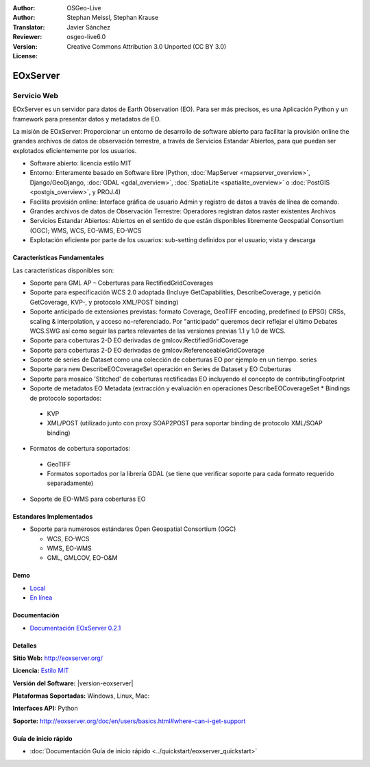 :Author: OSGeo-Live
:Author: Stephan Meissl, Stephan Krause
:Translator: Javier Sánchez
:Reviewer: 
:Version: osgeo-live6.0
:License: Creative Commons Attribution 3.0 Unported (CC BY 3.0)

.. image:: ../../images/project_logos/logo-eoxserver-2.png
  :scale: 65 %
  :alt: project logo
  :align: right
  :target: http://eoxserver.org/

EOxServer
================================================================================

Servicio Web
~~~~~~~~~~~~~~~~~~~~~~~~~~~~~~~~~~~~~~~~~~~~~~~~~~~~~~~~~~~~~~~~~~~~~~~~~~~~~~~~

EOxServer es un servidor para datos de Earth Observation (EO). Para ser más precisos, es una Aplicación Python y un framework para presentar datos y metadatos de EO.

La misión de EOxServer: Proporcionar un entorno de desarrollo de software abierto para facilitar la provisión online the grandes archivos de datos de observación terrestre, a través de Servicios Estandar Abiertos, para que puedan ser explotados eficientemente por los usuarios.

* Software abierto: licencia estilo MIT
* Entorno: Enteramente basado en Software libre (Python, :doc:`MapServer <mapserver_overview>`, 
  Django/GeoDjango, :doc:`GDAL <gdal_overview>`, :doc:`SpatiaLite <spatialite_overview>` o 
  :doc:`PostGIS <postgis_overview>`, y PROJ.4)
* Facilita provisión online: Interface gráfica de usuario Admin y registro de datos a través de línea de comando.
* Grandes archivos de datos de Observación Terrestre: Operadores registran datos raster existentes 
  Archivos
* Servicios Estandar Abiertos: Abiertos en el sentido de que están disponibles libremente 
  Geospatial Consortium (OGC); WMS, WCS, EO-WMS, EO-WCS
* Explotación eficiente por parte de los usuarios: sub-setting definidos por el usuario; vista y descarga

.. image:: ../../images/screenshots/1024x768/eoxserver_screenshot.png
  :scale: 50 %
  :alt: EOxServer embedded client screen shot
  :align: right


Características Fundamentales
--------------------------------------------------------------------------------

Las características disponibles son:

* Soporte para GML AP – Coberturas para RectifiedGridCoverages
* Soporte para especificación WCS 2.0 adoptada (Incluye GetCapabilities, 
  DescribeCoverage, y petición GetCoverage, KVP-, y protocolo XML/POST 
  binding)
* Soporte anticipado de extensiones previstas: formato Coverage, GeoTIFF 
  encoding, predefined (o EPSG) CRSs, scaling & interpolation, y 
  acceso no-referenciado. Por "anticipado" queremos decir reflejar el último 
  Debates WCS.SWG  así como seguir las partes relevantes de las versiones previas 
  1.1 y 1.0 de WCS.
* Soporte para coberturas 2-D EO derivadas de gmlcov:RectifiedGridCoverage
* Soporte para coberturas 2-D EO derivadas de gmlcov:ReferenceableGridCoverage
* Soporte de series de Dataset como una colección de coberturas EO por ejemplo en un tiempo. 
  series
* Soporte para new DescribeEOCoverageSet operación en Series de Dataset y EO 
  Coberturas
* Soporte para mosaico 'Stitched' de coberturas rectificadas EO incluyendo el concepto de 
  contributingFootprint
* Soporte de metadatos EO Metadata (extracción y evaluación en operaciones DescribeEOCoverageSet 
  * Bindings de protocolo soportados:

 * KVP
 * XML/POST (utilizado junto con proxy SOAP2POST para soportar binding de protocolo XML/SOAP 
   binding) 

* Formatos de cobertura soportados:

 * GeoTIFF
 * Formatos soportados por la librería GDAL (se tiene que verificar soporte para 
   cada formato requerido separadamente) 

* Soporte de EO-WMS para coberturas EO 

Estandares Implementados
--------------------------------------------------------------------------------

* Soporte para numerosos estándares Open Geospatial Consortium  (OGC)

  * WCS, EO-WCS
  * WMS, EO-WMS
  * GML, GMLCOV, EO-O&M

Demo
--------------------------------------------------------------------------------

* `Local <http://localhost/eoxserver/>`_
* `En línea <https://eoxserver.org/demo_stable/>`_

Documentación
--------------------------------------------------------------------------------

* `Documentación EOxServer 0.2.1 <../../eoxserver-docs/EOxServer_documentation.pdf>`_

Detalles
--------------------------------------------------------------------------------

**Sitio Web:** http://eoxserver.org/

**Licencia:** `Estilo MIT <http://eoxserver.org/doc/copyright.html#license>`_

**Versión del Software:** |version-eoxserver|

**Plataformas Soportadas:** Windows, Linux, Mac:

**Interfaces API:** Python

**Soporte:** http://eoxserver.org/doc/en/users/basics.html#where-can-i-get-support

Guía de inicio rápido
--------------------------------------------------------------------------------
    
* :doc:`Documentación Guía de inicio rápido <../quickstart/eoxserver_quickstart>`
